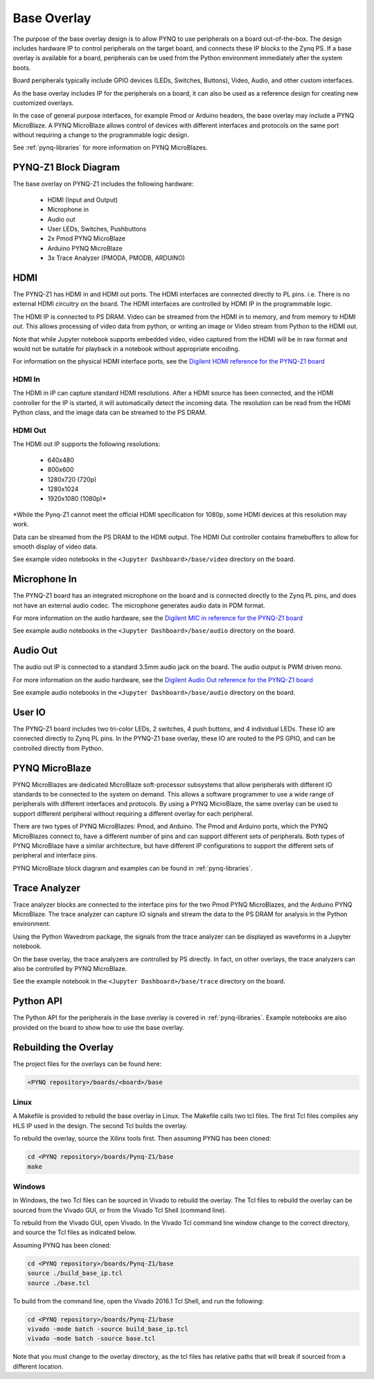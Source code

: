 .. _base-overlay:

Base Overlay
============

The purpose of the base overlay design is to allow PYNQ to use peripherals on a
board out-of-the-box. The design includes hardware IP to control peripherals on
the target board, and connects these IP blocks to the Zynq PS. If a base
overlay is available for a board, peripherals can be used from the Python
environment immediately after the system boots.

Board peripherals typically include GPIO devices (LEDs, Switches, Buttons),
Video, Audio, and other custom interfaces. 

As the base overlay includes IP for the peripherals on a board, it can also be
used as a reference design for creating new customized overlays.

In the case of general purpose interfaces, for example Pmod or Arduino headers,
the base overlay may include a PYNQ MicroBlaze. A PYNQ MicroBlaze allows
control of devices with different interfaces and protocols on the same port
without requiring a change to the programmable logic design. 

See :ref:`pynq-libraries` for more information on PYNQ MicroBlazes.

PYNQ-Z1 Block Diagram
---------------------

.. image:: ../images/pynqz1_base_overlay.png
   :align: center


The base overlay on PYNQ-Z1 includes the following hardware:

    * HDMI (Input and Output)
    * Microphone in 
    * Audio out
    * User LEDs, Switches, Pushbuttons
    * 2x Pmod PYNQ MicroBlaze
    * Arduino PYNQ MicroBlaze
    * 3x Trace Analyzer (PMODA, PMODB, ARDUINO)

HDMI 
----

The PYNQ-Z1 has HDMI in and HDMI out ports. The HDMI interfaces are connected
directly to PL pins. i.e. There is no external HDMI circuitry on the board. The
HDMI interfaces are controlled by HDMI IP in the programmable logic.

The HDMI IP is connected to PS DRAM. Video can be streamed from the
HDMI *in* to memory, and from memory to HDMI *out*. This allows processing of
video data from python, or writing an image or Video stream from Python to the
HDMI out.

Note that while Jupyter notebook supports embedded video, video captured from
the HDMI will be in raw format and would not be suitable for playback in a
notebook without appropriate encoding.

For information on the physical HDMI interface ports, see the
`Digilent HDMI reference for the PYNQ-Z1 board
<https://reference.digilentinc.com/reference/programmable-logic/pynq-z1/reference-manual#hdmi>`_

HDMI In
^^^^^^^

The HDMI in IP can capture standard HDMI resolutions. After a HDMI source has
been connected, and the HDMI controller for the IP is started, it will
automatically detect the incoming data. The resolution can be read from the HDMI
Python class, and the image data can be streamed to the PS DRAM.

HDMI Out
^^^^^^^^

The HDMI out IP supports the following resolutions:

    * 640x480  
    * 800x600 
    * 1280x720 (720p)
    * 1280x1024
    * 1920x1080 (1080p)\*

\*While the Pynq-Z1 cannot meet the official HDMI specification for 1080p, some
HDMI devices at this resolution may work.

Data can be streamed from the PS DRAM to the HDMI output. The HDMI Out
controller contains framebuffers to allow for smooth display of video data.

See example video notebooks in the ``<Jupyter Dashboard>/base/video`` directory 
on the board.

Microphone In 
-------------

The PYNQ-Z1 board has an integrated microphone on the board and is connected 
directly to the Zynq PL pins, and does not have an external audio codec. The 
microphone generates audio data in PDM format.

For more information on the audio hardware, see the `Digilent MIC in reference 
for the PYNQ-Z1 board
<https://reference.digilentinc.com/reference/programmable-logic/pynq-z1/reference-manual#microphone>`_

See example audio notebooks in the ``<Jupyter Dashboard>/base/audio`` directory 
on the board.

Audio Out
---------

The audio out IP is connected to a standard 3.5mm audio jack on the board. The
audio output is PWM driven mono.

For more information on the audio hardware, see the `Digilent Audio Out 
reference for the PYNQ-Z1 board <https://reference.digilentinc.com/reference/programmable-logic/pynq-z1/reference-manual#mono_audio_output>`_

See example audio notebooks in the ``<Jupyter Dashboard>/base/audio`` directory 
on the board.

User IO
-------

The PYNQ-Z1 board includes two tri-color LEDs, 2 switches, 4 push buttons, and 4
individual LEDs. These IO are connected directly to Zynq PL pins. In the PYNQ-Z1
base overlay, these IO are routed to the PS GPIO, and can be controlled directly
from Python.

PYNQ MicroBlaze
---------------

PYNQ MicroBlazes are dedicated MicroBlaze soft-processor
subsystems that allow peripherals with different IO standards to be connected to
the system on demand. This allows a software programmer to use a wide range of
peripherals with different interfaces and protocols. By using a PYNQ MicroBlaze, 
the same overlay can be used to support different peripheral without requiring a
different overlay for each peripheral.

There are two types of PYNQ MicroBlazes: Pmod, and Arduino.  The Pmod and 
Arduino ports, which the PYNQ MicroBlazes connect to, have a different number 
of pins and can support different sets of peripherals. Both types of PYNQ 
MicroBlaze have a similar architecture, but have different IP configurations 
to support the different sets of peripheral and interface pins.

PYNQ MicroBlaze block diagram and examples can be found in 
:ref:`pynq-libraries`. 

Trace Analyzer
----------------

Trace analyzer blocks are connected to the interface pins for the two Pmod 
PYNQ MicroBlazes, and the Arduino PYNQ MicroBlaze. The trace analyzer can 
capture IO signals and stream the data to the PS DRAM for analysis in the 
Python environment.

Using the Python Wavedrom package, the signals from the trace analyzer can be 
displayed as waveforms in a Jupyter notebook. 

On the base overlay, the trace analyzers are controlled by PS directly. In 
fact, on other overlays, the trace analyzers can also be controlled by PYNQ 
MicroBlaze.

See the example notebook in the ``<Jupyter Dashboard>/base/trace`` 
directory on the board.

Python API
----------

The Python API for the peripherals in the base overlay is covered in 
:ref:`pynq-libraries`. Example notebooks are also provided on the board to 
show how to use the base overlay.

Rebuilding the Overlay
----------------------

The project files for the overlays can be found here:

.. code-block:: console

   <PYNQ repository>/boards/<board>/base

Linux
^^^^^
A Makefile is provided to rebuild the base overlay in Linux. The Makefile calls 
two tcl files. The first Tcl files compiles any HLS IP used in the design. The 
second Tcl builds the overlay. 

To rebuild the overlay, source the Xilinx tools first. Then assuming PYNQ has 
been cloned: 

.. code-block:: console

   cd <PYNQ repository>/boards/Pynq-Z1/base
   make 

Windows
^^^^^^^
In Windows, the two Tcl files can be sourced in Vivado to rebuild the overlay. 
The Tcl files to rebuild the overlay can be sourced from the Vivado GUI, or 
from the Vivado Tcl Shell (command line). 

To rebuild from the Vivado GUI, open Vivado. In the Vivado Tcl command line 
window change to the correct directory, and source the Tcl files as indicated 
below. 

Assuming PYNQ has been cloned:
 
.. code-block:: console

   cd <PYNQ repository>/boards/Pynq-Z1/base
   source ./build_base_ip.tcl
   source ./base.tcl

To build from the command line, open the Vivado 2016.1 Tcl Shell, and run the 
following:

.. code-block:: console

   cd <PYNQ repository>/boards/Pynq-Z1/base
   vivado -mode batch -source build_base_ip.tcl
   vivado -mode batch -source base.tcl
   
Note that you must change to the overlay directory, as the tcl files has 
relative paths that will break if sourced from a different location.
